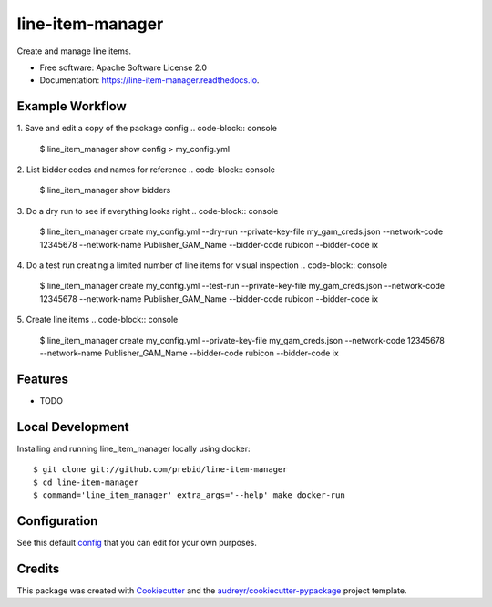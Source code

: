 =================
line-item-manager
=================


.. image:: https://img.shields.io/pypi/v/line_item_manager.svg
        :target: https://pypi.python.org/pypi/line_item_manager

.. image:: https://img.shields.io/travis/prebid/line_item_manager.svg
        :target: https://travis-ci.com/prebid/line_item_manager

.. image:: https://readthedocs.org/projects/line-item-manager/badge/?version=latest
        :target: https://line-item-manager.readthedocs.io/en/latest/?badge=latest
        :alt: Documentation Status




Create and manage line items.


* Free software: Apache Software License 2.0
* Documentation: https://line-item-manager.readthedocs.io.


Example Workflow
----------------

1. Save and edit a copy of the package config
.. code-block:: console

   $ line_item_manager show config > my_config.yml

2. List bidder codes and names for reference
.. code-block:: console

   $ line_item_manager show bidders

3. Do a dry run to see if everything looks right
.. code-block:: console

   $ line_item_manager create my_config.yml \
   --dry-run \
   --private-key-file my_gam_creds.json \
   --network-code 12345678 \
   --network-name Publisher_GAM_Name \
   --bidder-code rubicon \
   --bidder-code ix

4. Do a test run creating a limited number of line items for visual inspection
.. code-block:: console

   $ line_item_manager create my_config.yml \
   --test-run \
   --private-key-file my_gam_creds.json \
   --network-code 12345678 \
   --network-name Publisher_GAM_Name \
   --bidder-code rubicon \
   --bidder-code ix

5. Create line items
.. code-block:: console

   $ line_item_manager create my_config.yml \
   --private-key-file my_gam_creds.json \
   --network-code 12345678 \
   --network-name Publisher_GAM_Name \
   --bidder-code rubicon \
   --bidder-code ix

Features
--------

* TODO

Local Development
-----------------

Installing and running line_item_manager locally using docker:
::

   $ git clone git://github.com/prebid/line-item-manager
   $ cd line-item-manager
   $ command='line_item_manager' extra_args='--help' make docker-run

Configuration
-------------

See this default config_ that you can edit for your own purposes.


Credits
-------

This package was created with Cookiecutter_ and the `audreyr/cookiecutter-pypackage`_ project template.

.. _`config`: https://github.com/prebid/line-item-manager/blob/master/line_item_manager/conf.d/line_item_manager.yml
.. _Cookiecutter: https://github.com/audreyr/cookiecutter
.. _`audreyr/cookiecutter-pypackage`: https://github.com/audreyr/cookiecutter-pypackage
